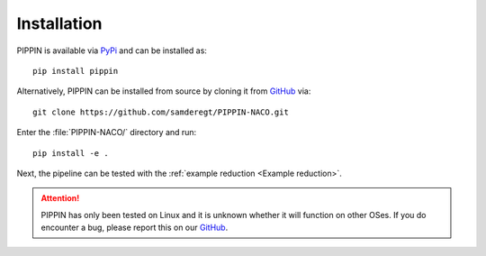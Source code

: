 
Installation
============

PIPPIN is available via `PyPi <https://pypi.org/project/pippin/>`_ and can be installed as:
::
    pip install pippin

Alternatively, PIPPIN can be installed from source by cloning it from `GitHub <https://github.com/samderegt/PIPPIN-NACO>`_ via:
::
    git clone https://github.com/samderegt/PIPPIN-NACO.git

Enter the :file:`PIPPIN-NACO/` directory and run:
::
    pip install -e .

Next, the pipeline can be tested with the :ref:`example reduction <Example reduction>`.

.. attention::
    PIPPIN has only been tested on Linux and it is unknown whether it will function on other OSes. If you do encounter a bug, please report this on our `GitHub <https://github.com/samderegt/PIPPIN-NACO>`_.